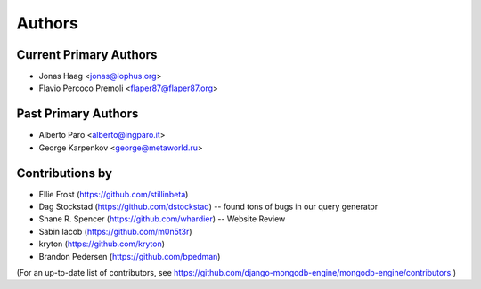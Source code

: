 Authors
=======

Current Primary Authors
-----------------------
* Jonas Haag <jonas@lophus.org>
* Flavio Percoco Premoli <flaper87@flaper87.org>

Past Primary Authors
--------------------
* Alberto Paro <alberto@ingparo.it>
* George Karpenkov <george@metaworld.ru>

Contributions by
----------------
* Ellie Frost (https://github.com/stillinbeta)
* Dag Stockstad (https://github.com/dstockstad) -- found tons of bugs in our query generator
* Shane R. Spencer (https://github.com/whardier) -- Website Review
* Sabin Iacob (https://github.com/m0n5t3r)
* kryton (https://github.com/kryton)
* Brandon Pedersen (https://github.com/bpedman)

(For an up-to-date list of contributors, see
https://github.com/django-mongodb-engine/mongodb-engine/contributors.)
